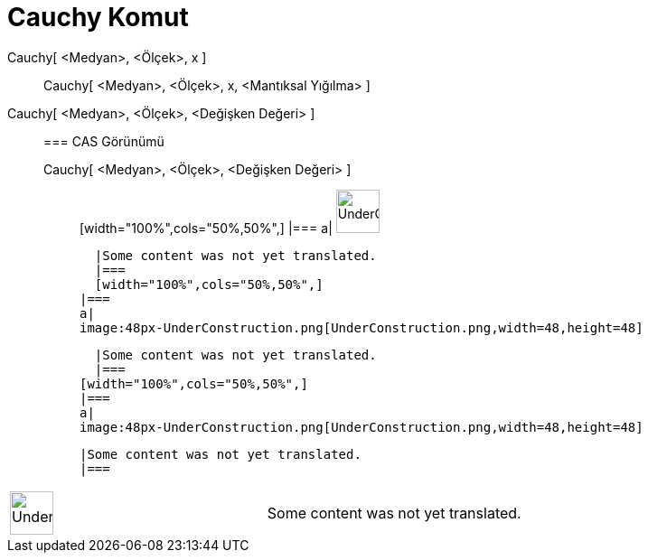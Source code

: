 = Cauchy Komut
:page-en: commands/Cauchy
ifdef::env-github[:imagesdir: /tr/modules/ROOT/assets/images]

Cauchy[ <Medyan>, <Ölçek>, x ]::
  Cauchy[ <Medyan>, <Ölçek>, x, <Mantıksal Yığılma> ];;
    Cauchy[ <Medyan>, <Ölçek>, <Değişken Değeri> ]::
      === CAS Görünümü
          Cauchy[ <Medyan>, <Ölçek>, <Değişken Değeri> ];;
          [width="100%",cols="50%,50%",]
      |===
      a|
      image:48px-UnderConstruction.png[UnderConstruction.png,width=48,height=48]

      |Some content was not yet translated.
      |===
      [width="100%",cols="50%,50%",]
    |===
    a|
    image:48px-UnderConstruction.png[UnderConstruction.png,width=48,height=48]

    |Some content was not yet translated.
    |===
  [width="100%",cols="50%,50%",]
  |===
  a|
  image:48px-UnderConstruction.png[UnderConstruction.png,width=48,height=48]

  |Some content was not yet translated.
  |===

[width="100%",cols="50%,50%",]
|===
a|
image:48px-UnderConstruction.png[UnderConstruction.png,width=48,height=48]

|Some content was not yet translated.
|===
